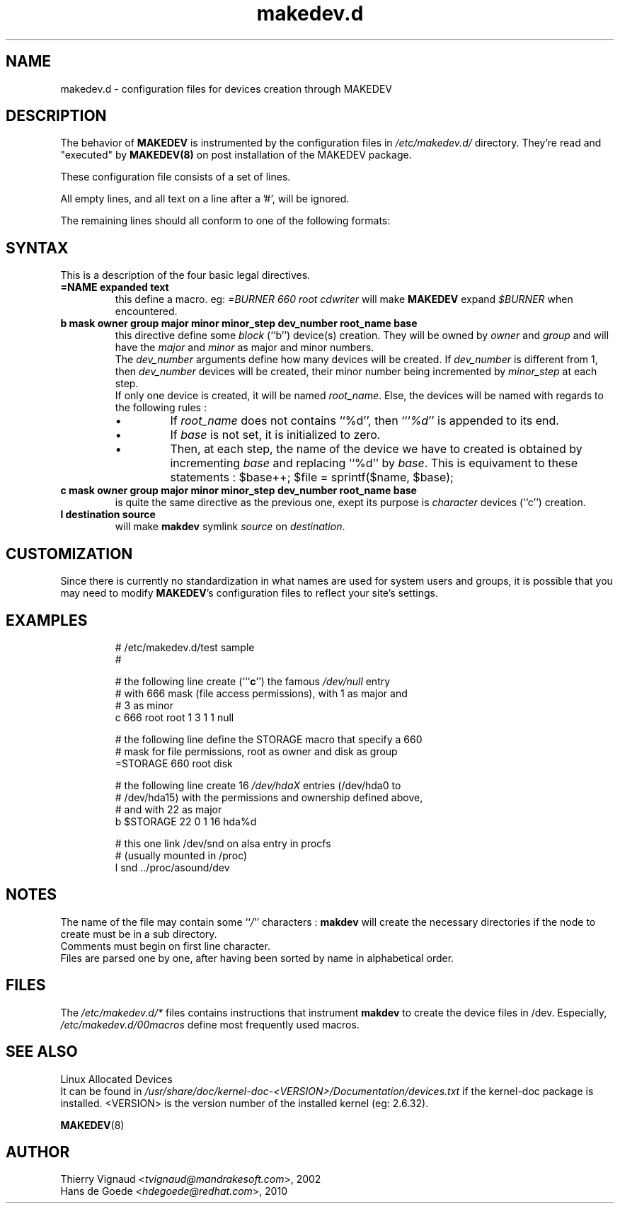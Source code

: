.\" Copyright (c) 2002 Thierry Vignaud <tvignaud@mandrakesoft.com>
.\" Copyright (c) 2010 Hans de Goede <hdegoede@redhat.com>
.\"
.\" This is free documentation; you can redistribute it and/or
.\" modify it under the terms of the GNU General Public License as
.\" published by the Free Software Foundation; either version 2 of
.\" the License, or (at your option) any later version.
.\"
.\" The GNU General Public License's references to "object code"
.\" and "executables" are to be interpreted as the output of any
.\" document formatting or typesetting system, including
.\" intermediate and printed output.
.\"
.\" This manual is distributed in the hope that it will be useful,
.\" but WITHOUT ANY WARRANTY; without even the implied warranty of
.\" MERCHANTABILITY or FITNESS FOR A PARTICULAR PURPOSE.  See the
.\" GNU General Public License for more details.
.\"
.\" You should have received a copy of the GNU General Public
.\" License along with this manual; if not, write to the Free
.\" Software Foundation, Inc., 59 Temple Place, Suite 330, Boston, MA 02111,
.\" USA.
.\"
.\"
.TH makedev.d 5 "1 June 2010" "Red Hat Linux" "Linux System Administrator's Manual"
.SH NAME
makedev.d \- configuration files for devices creation through MAKEDEV
.\".SH SYNOPSIS
.SH DESCRIPTION
The behavior of
.B MAKEDEV
is instrumented by the configuration files in
.I /etc/makedev.d/
directory. They're read and "executed" by
.BR MAKEDEV(8)
on post installation of the MAKEDEV package.
.PP
These configuration file consists of a set of lines.
.PP
All empty lines, and all text on a line after a '#', will be ignored.
.PP
The remaining lines should all conform to one of the following formats:
.SH SYNTAX
This is a description of the four basic legal directives.
.TP
.B =NAME expanded text
this define a macro. eg: 
.I =BURNER   660 root cdwriter
will make 
.B MAKEDEV
expand
.I $BURNER
when encountered.
.TP
.B b mask owner group   major minor  minor_step dev_number root_name base
this directive define some
.I block
(``b'') device(s) creation.  They will be owned by
.I owner
and
.I group
and will have the
.I major
and
.I minor
as major and minor numbers.
.br
The
.I dev_number
arguments define how many devices will be created. If 
.I dev_number
is different from 1, then
.I dev_number
devices will be created, their minor number being incremented by
.I minor_step
at each step.
.br
If only one device is created, it will be named \fIroot_name\fP.  Else,
the devices will be named with regards to the following rules :
.RS 7
.IP \(bu
If 
.I root_name
does not contains ``%d'', then ```\fI%d\fP'' is appended to its end.
.IP \(bu
If 
.I base
is not set, it is initialized to zero.
.IP \(bu
Then, at each step, the name of the device we have to created is obtained
by incrementing
.I base
and replacing ``%d'' by \fI base\fP. This is equivament to these statements :
.NF
$base++; $file = sprintf($name, $base);
.FI
.\" If several devices have to be created and if 
.RE
.TP
.B c mask owner group   major minor  minor_step dev_number root_name base
is quite the same directive as the previous one, exept its purpose is
.I character
devices (``c'') creation.
.TP
.B l destination source
will make
.B makdev
symlink
.I source
on \fIdestination\fP.
.\" .TP
.\" .B s mask owner group root_name
.\" will make
.\" .B makdev
.\" creating a node like the \fBb\fP and the \fBc\fP directives, but as a regular
.\" file with the sticky bit positionned.
.SH CUSTOMIZATION
Since there is currently no standardization in what names are used for
system users and groups, it is possible that you may need to modify
\fBMAKEDEV\fR's configuration files to reflect your site's settings.
.SH EXAMPLES
.RS
.sp
.nf
.ne 7
# /etc/makedev.d/test sample
#

# the following line create (```\fBc\fP'') the famous \fI/dev/null\fP entry
# with 666 mask (file access permissions), with 1 as major and
# 3 as minor
c 666 root root         1   3  1  1 null


# the following line define the STORAGE macro that specify a 660
# mask for file permissions, root as owner and disk as group
=STORAGE  660 root disk

# the following line create 16 \fI/dev/hdaX\fP entries (/dev/hda0 to
# /dev/hda15) with the permissions and ownership defined above,
# and with 22 as major
b $STORAGE             22   0  1 16 hda%d

# this one link /dev/snd on alsa entry in procfs
# (usually mounted in /proc)
l snd ../proc/asound/dev
.fi
.sp
.RE
.PP
.SH NOTES
The name of the file may contain some ``\fI/\fP'' characters :
.B makdev
will create the necessary directories if the node to create must be
in a sub directory.
.br
Comments must begin on first line character.
.br
Files are parsed one by one, after having been sorted by name in alphabetical order.
.SH FILES
The
.IR /etc/makedev.d/*
files contains instructions that instrument
.B makdev
to create the device files in /dev.  Especially,
.IR /etc/makedev.d/00macros
define most frequently used macros.
.SH "SEE ALSO"
Linux Allocated Devices
.br
It can be found in
.IR /usr/share/doc/kernel-doc-<VERSION>/Documentation/devices.txt
if the kernel-doc package is installed. <VERSION> is the version number
of the installed kernel (eg: 2.6.32).
.PP
.BR MAKEDEV (8)
.SH AUTHOR
.RI "Thierry Vignaud <" tvignaud@mandrakesoft.com ">, 2002"
.br
.RI "Hans de Goede <" hdegoede@redhat.com ">, 2010"
